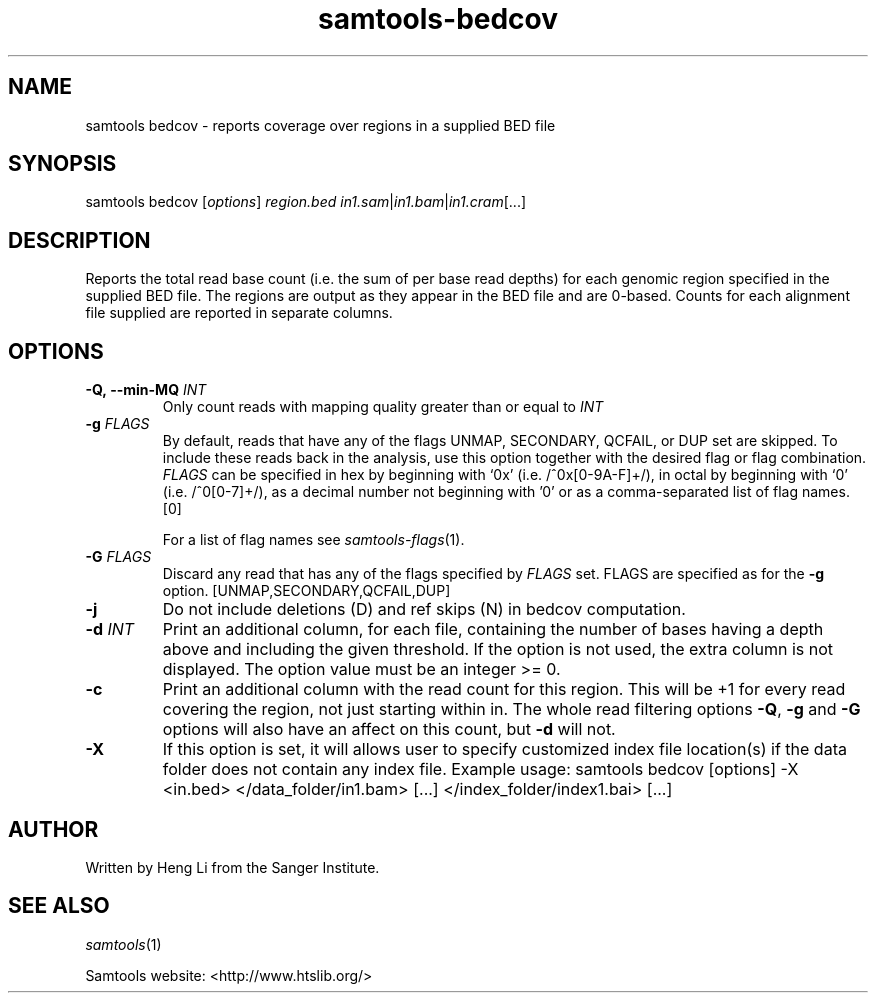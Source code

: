 '\" t
.TH samtools-bedcov 1 "12 December 2023" "samtools-1.19" "Bioinformatics tools"
.SH NAME
samtools bedcov \- reports coverage over regions in a supplied BED file
.\"
.\" Copyright (C) 2008-2011, 2013-2018, 2020, 2022 Genome Research Ltd.
.\" Portions copyright (C) 2010, 2011 Broad Institute.
.\"
.\" Author: Heng Li <lh3@sanger.ac.uk>
.\" Author: Joshua C. Randall <jcrandall@alum.mit.edu>
.\"
.\" Permission is hereby granted, free of charge, to any person obtaining a
.\" copy of this software and associated documentation files (the "Software"),
.\" to deal in the Software without restriction, including without limitation
.\" the rights to use, copy, modify, merge, publish, distribute, sublicense,
.\" and/or sell copies of the Software, and to permit persons to whom the
.\" Software is furnished to do so, subject to the following conditions:
.\"
.\" The above copyright notice and this permission notice shall be included in
.\" all copies or substantial portions of the Software.
.\"
.\" THE SOFTWARE IS PROVIDED "AS IS", WITHOUT WARRANTY OF ANY KIND, EXPRESS OR
.\" IMPLIED, INCLUDING BUT NOT LIMITED TO THE WARRANTIES OF MERCHANTABILITY,
.\" FITNESS FOR A PARTICULAR PURPOSE AND NONINFRINGEMENT. IN NO EVENT SHALL
.\" THE AUTHORS OR COPYRIGHT HOLDERS BE LIABLE FOR ANY CLAIM, DAMAGES OR OTHER
.\" LIABILITY, WHETHER IN AN ACTION OF CONTRACT, TORT OR OTHERWISE, ARISING
.\" FROM, OUT OF OR IN CONNECTION WITH THE SOFTWARE OR THE USE OR OTHER
.\" DEALINGS IN THE SOFTWARE.
.
.\" For code blocks and examples (cf groff's Ultrix-specific man macros)
.de EX

.  in +\\$1
.  nf
.  ft CR
..
.de EE
.  ft
.  fi
.  in

..
.
.SH SYNOPSIS
.PP
samtools bedcov
.RI [ options ]
.IR region.bed " " in1.sam | in1.bam | in1.cram "[...]"

.SH DESCRIPTION
.PP

Reports the total read base count (i.e. the sum of per base read depths)
for each genomic region specified in the supplied BED file. The regions
are output as they appear in the BED file and are 0-based.
Counts for each alignment file supplied are reported in separate columns.

.SH OPTIONS
.TP
.BI "-Q,\ --min-MQ " INT
.RI "Only count reads with mapping quality greater than or equal to " INT
.TP
.BI "-g " FLAGS
By default, reads that have any of the flags UNMAP, SECONDARY, QCFAIL,
or DUP set are skipped. To include these reads back in the analysis, use
this option together with the desired flag or flag combination.
.I FLAGS
can be specified in hex by beginning with `0x' (i.e. /^0x[0-9A-F]+/),
in octal by beginning with `0' (i.e. /^0[0-7]+/), as a decimal number
not beginning with '0' or as a comma-separated list of flag names. [0]

For a list of flag names see
.IR samtools-flags (1).
.TP
.BI "-G " FLAGS
Discard any read that has any of the flags specified by
.I FLAGS
set.  FLAGS are specified as for the
.B "-g"
option. [UNMAP,SECONDARY,QCFAIL,DUP]
.TP
.B  -j
Do not include deletions (D) and ref skips (N) in bedcov computation.
.TP
.BI "-d " INT
Print an additional column, for each file, containing the number of bases having
a depth above and including the given threshold. If the option is not used, the
extra column is not displayed. The option value must be an integer >= 0.
.TP
.B -c
Print an additional column with the read count for this region.  This
will be +1 for every read covering the region, not just starting
within in.  The whole read filtering options \fB-Q\fR, \fB-g\fR and
\fB-G\fR options will also have an affect on this count, but \fB-d\fR
will not.
.TP
.B "-X"
If this option is set, it will allows user to specify customized index file location(s) if the data
folder does not contain any index file. Example usage: samtools bedcov [options] -X <in.bed> </data_folder/in1.bam> [...] </index_folder/index1.bai> [...]

.SH AUTHOR
.PP
Written by Heng Li from the Sanger Institute.

.SH SEE ALSO
.IR samtools (1)
.PP
Samtools website: <http://www.htslib.org/>
